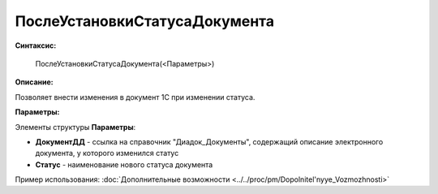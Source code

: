 
ПослеУстановкиСтатусаДокумента
==============================

**Синтаксис:**

    ПослеУстановкиСтатусаДокумента(<Параметры>)

**Описание:**

Позволяет внести изменения в документ 1С при изменении статуса.

**Параметры:**

Элементы структуры **Параметры**:

* **ДокументДД** - ссылка на справочник "Диадок_Документы", содержащий описание электронного документа, у которого изменился статус
* **Статус** - наименование нового статуса документа

Пример использования: :doc:`Дополнительные возможности <../../proc/pm/Dopolnitel'nyye_Vozmozhnosti>`
